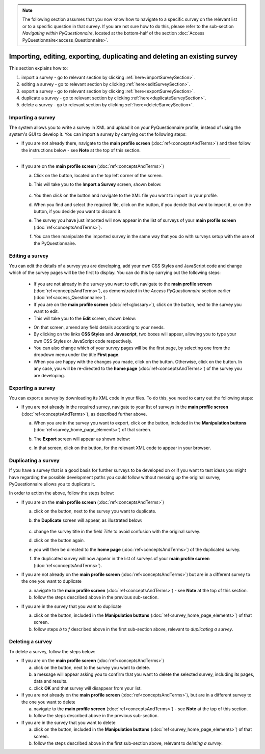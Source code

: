 .. note::
	
   The following section assumes that you now know how to navigate to a specific survey on the relevant list or to a specific question in that survey. If you are not sure how to do this, please refer to the sub-section *Navigating within PyQuestionnaire*, located at the bottom-half of the section :doc:`Access PyQuestionnaire<access_Questionnaire>`.

Importing, editing, exporting, duplicating and deleting an existing survey
--------------------------------------------------------------------------

.. manipulation buttons
.. |export| image:: ../_static/user/exportButton.png
.. |duplicate| image:: ../_static/user/duplicateButton.png
.. |delete| image:: ../_static/user/deleteButton.png
.. |importSurvey| image:: ../_static/user/importSurveyButton.png
.. |browseButton| image:: ../_static/user/browseButton.png
.. |importButton| image:: ../_static/user/importButton.png
.. |dontImportButton| image:: ../_static/user/dontImportButton.png
.. |downloadXML| image:: ../_static/user/downloadXML.png   
.. |edit| image:: ../_static/user/editButton.png
.. |update| image:: ../_static/user/updateButton.png
.. |dontUpdate| image:: ../_static/user/dontUpdateButton.png
   
This section explains how to:

1. import a survey - go to relevant section by clicking :ref:`here<importSurveySection>`. 

2. editing a survey - go to relevant section by clicking :ref:`here<editSurveySection>`. 

3. export a survey - go to relevant section by clicking :ref:`here<exportSurveySection>`. 

4. duplicate a survey - go to relevant section by clicking :ref:`here<duplicateSurveySection>`.

5. delete a survey - go to relevant section by clicking :ref:`here<deleteSurveySection>`. 

.. _importSurveySection:

Importing a survey
******************
The system allows you to write a survey in XML and upload it on your PyQuestionnaire profile, instead of using the system's GUI to develop it. You can import a survey by carrying out the following steps:

- If you are not already there, navigate to the **main profile screen** (:doc:`ref<conceptsAndTerms>`) and then follow the instructions below - see **Note** at the top of this section.

-----------------------------------------------------------------------------------------------------------------------------------------

- If you are on the **main profile screen** (:doc:`ref<conceptsAndTerms>`)
   
  a) Click on the |importSurvey| button, located on the top left corner of the screen.

  b) This will take you to the **Import a Survey** screen, shown below:
     
	 .. image:: ../_static/user/importSurveyScreen.png
     
  c) You then click on the |browseButton| button and navigate to the XML file you want to import in your profile.
	
  d) When you find and select the required file, click on the |importButton| button, if you decide that want to import it, or on the |dontImportButton| button, if you decide you want to discard it.
	
  e) The survey you have just imported will now appear in the list of surveys of your **main profile screen** (:doc:`ref<conceptsAndTerms>`).
	
  f) You can then manipulate the imported survey in the same way that you do with surveys setup with the use of the PyQuestionnaire.

.. _editingSurveySection:

Editing a survey
****************

You can edit the details of a survey you are developing, add your own CSS Styles and JavaScript code and change which of the survey pages will be the first to display. You can do this by carrying out the following steps:

	- If you are not already in the survey you want to edit, navigate to the **main profile screen** (:doc:`ref<conceptsAndTerms>`), as demonstrated in the *Access PyQuestionnaire* section earlier (:doc:`ref<access_Questionnaire>`).

	- If you are on the **main profile screen** (:doc:`ref<glossary>`), click on the |edit| button, next to the survey you want to edit.

	- This will take you to the **Edit** screen, shown below:

	.. image:: ../_static/user/editSurveyScreen.png
	   :align: center
   
	- On that screen, amend any field details according to your needs. 

	- By clicking on the links **CSS Styles** and **Javascript**, two boxes will appear, allowing you to type your own CSS Styles or JavaScript code respectively.

	- You can also change which of your survey pages will be the first page, by selecting one from the dropdown menu under the title **First page**.

	- When you are happy with the changes you made, click on the |update| button. Otherwise, click on the |dontUpdate| button. In any case, you will be re-directed to the **home page** (:doc:`ref<conceptsAndTerms>`)  of the survey you are developing.
	
.. _exportSurveySection:

Exporting a survey
******************
You can export a survey by downloading its XML code in your files. To do this, you need to carry out the following steps:

- If you are not already in the required survey, navigate to your list of surveys in the **main profile screen** (:doc:`ref<conceptsAndTerms>`), as described further above.

  a) When you are in the survey you want to export, click on the |export| button, included in the **Manipulation buttons** (:doc:`ref<survey_home_page_elements>`) of that screen.
   
  b) The **Export** screen will appear as shown below:

     .. image:: ../_static/user/exportScreen.png
        :align: center
	   
  c) In that screen, click on the |downloadXML| button, for the relevant XML code to appear in your browser.

.. _duplicateSurveySection:

Duplicating a survey
********************
If you have a survey that is a good basis for further surveys to be developed on or if you want to test ideas you might have regarding the possible development paths you could follow without messing up the original survey, PyQuestionnaire allows you to duplicate it.

In order to action the above, follow the steps below:

- If you are on the **main profile screen** (:doc:`ref<conceptsAndTerms>`)
 
  a) click on the |duplicate| button, next to the survey you want to duplicate. 
  
  b) the **Duplicate** screen will appear, as illustrated below:

	 .. image:: ../_static/user/duplicateScreen.png

  c) change the survey title in the field *Title* to avoid confusion with the original survey.
  
  d) click on the |duplicate| button again.
  
  e) you will then be directed to the **home page** (:doc:`ref<conceptsAndTerms>`) of the duplicated survey.
  
  f) the duplicated survey will now appear in the list of surveys of your **main profile screen**  (:doc:`ref<conceptsAndTerms>`).

   
- If you are not already on the **main profile screen**  (:doc:`ref<conceptsAndTerms>`) but are in a different survey to the one you want to duplicate

  a) navigate to the **main profile screen** (:doc:`ref<conceptsAndTerms>`) - see **Note** at the top of this section.
  
  b) follow the steps described above in the previous sub-section.


- If you are in the survey that you want to duplicate

  a) click on the |duplicate| button, included in the **Manipulation buttons** (:doc:`ref<survey_home_page_elements>`) of that screen.
  
  b) follow steps *b* to *f* described above in the first sub-section above, relevant to *duplicating a survey*.
   
.. _deleteSurveySection:

Deleting a survey
*****************
To delete a survey, follow the steps below:

- If you are on the **main profile screen**  (:doc:`ref<conceptsAndTerms>`)

  a) click on the |delete| button, next to the survey you want to delete. 
   
  b) a message will appear asking you to confirm that you want to delete the selected survey, including its pages, data and results.

  c) click **OK** and that survey will disappear from your list. 
 

- If you are not already on the **main profile screen**  (:doc:`ref<conceptsAndTerms>`), but are in a different survey to the one you want to delete

  a) navigate to the **main profile screen** (:doc:`ref<conceptsAndTerms>`) - see **Note** at the top of this section.
  
  b) follow the steps described above in the previous sub-section.


- If you are in the survey that you want to delete

  a) click on the |delete| button, included in the **Manipulation buttons** (:doc:`ref<survey_home_page_elements>`) of that screen.
  
  b) follow the steps described above in the first sub-section above, relevant to *deleting a survey*.